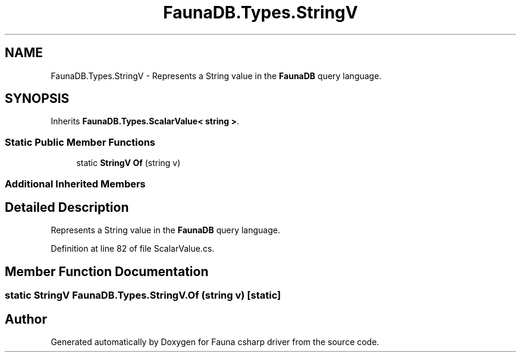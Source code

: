.TH "FaunaDB.Types.StringV" 3 "Thu Oct 7 2021" "Version 1.0" "Fauna csharp driver" \" -*- nroff -*-
.ad l
.nh
.SH NAME
FaunaDB.Types.StringV \- Represents a String value in the \fBFaunaDB\fP query language\&.  

.SH SYNOPSIS
.br
.PP
.PP
Inherits \fBFaunaDB\&.Types\&.ScalarValue< string >\fP\&.
.SS "Static Public Member Functions"

.in +1c
.ti -1c
.RI "static \fBStringV\fP \fBOf\fP (string v)"
.br
.in -1c
.SS "Additional Inherited Members"
.SH "Detailed Description"
.PP 
Represents a String value in the \fBFaunaDB\fP query language\&. 


.PP
Definition at line 82 of file ScalarValue\&.cs\&.
.SH "Member Function Documentation"
.PP 
.SS "static \fBStringV\fP FaunaDB\&.Types\&.StringV\&.Of (string v)\fC [static]\fP"


.SH "Author"
.PP 
Generated automatically by Doxygen for Fauna csharp driver from the source code\&.
